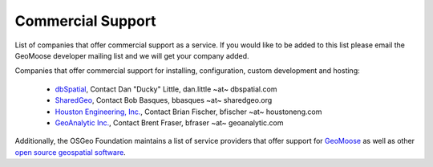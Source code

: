 .. _commercial_support:

Commercial Support
==================

List of companies that offer commercial support as a service.  If you would like to be added to this list please email the GeoMoose developer mailing list and we will get your company added.

Companies that offer commercial support for installing, configuration, custom development and hosting:

 * `dbSpatial <http://www.dbspatial.com>`_, Contact Dan "Ducky" Little, dan.little ~at~ dbspatial.com
 * `SharedGeo <http://www.sharedgeo.org>`_, Contact Bob Basques, bbasques ~at~ sharedgeo.org
 * `Houston Engineering, Inc.  <http://www.houstoneng.com>`_, Contact Brian Fischer, bfischer ~at~ houstoneng.com
 * `GeoAnalytic Inc.  <http://www.geoanalytic.com>`_, Contact Brent Fraser, bfraser ~at~ geoanalytic.com

Additionally, the OSGeo Foundation maintains a list of service providers that offer support for `GeoMoose <http://www.osgeo.org/search_profile?SET=1&MUL_TECH%5B%5D=00088>`_ as well as other `open source geospatial software <http://www.osgeo.org/search_profile>`_.
